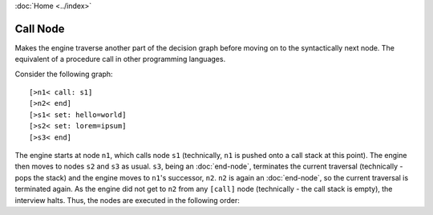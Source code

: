 :doc:`Home <../index>`

.. index:: Call Node

Call Node
=========

Makes the engine traverse another part of the decision graph before moving on to the syntactically next node.
The equivalent of a procedure call in other programming languages.

Consider the following graph::

  [>n1< call: s1]
  [>n2< end]
  [>s1< set: hello=world]
  [>s2< set: lorem=ipsum]
  [>s3< end]

The engine starts at node ``n1``, which calls node ``s1`` (technically, ``n1`` is pushed onto a call stack at this point). The engine then moves to nodes ``s2`` and ``s3`` as usual. ``s3``, being an :doc:`end-node`, terminates the current traversal (technically - pops the stack) and the engine  moves to ``n1``'s successor, ``n2``. ``n2`` is again an :doc:`end-node`, so the current traversal is terminated again. As the engine did not get to ``n2`` from any ``[call]`` node (technically - the call stack is empty), the interview halts. Thus, the nodes are executed in the following order:

.. raw:: html

  <code> n1 &rarr; s1 &rarr; s2 &rarr; s3 &rarr; n2</code>
